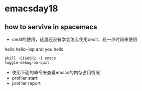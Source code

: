 * emacsday18
** how to servive in spacemacs

- cedit的使用，这里还没有学会怎么使用cedit，花一点时间来使用

hello hello-lisp and you hello

 
#+begin_src shell
pkill -SIGUSR2 -i emacs
toggle-debug-on-quit
#+end_src

- 使用下面的命令来查看emacs的内存占用情况
- profiler start
- profiler report
  
